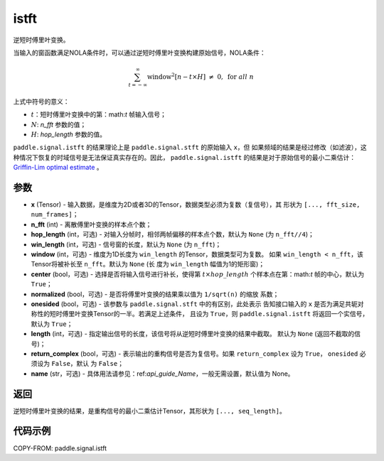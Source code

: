 .. _cn_api_paddle_signal_istft:

istft
-------------------------------


.. py:function:: paddle.signal.istft(x, n_fft, hop_length=None, win_length=None, window=None, center=True, normalized=False, onesided=True, length=None, return_complex=False, name=None)

逆短时傅里叶变换。

当输入的窗函数满足NOLA条件时，可以通过逆短时傅里叶变换构建原始信号，NOLA条件：

.. math::

    \sum_{t = -\infty}^{\infty}\text{window}^2[n - t \times H]\ \neq \ 0, \ \text{for } all \ n

上式中符号的意义：

- :math:`t`：短时傅里叶变换中的第：math:`t` 帧输入信号；
- :math:`N`: `n_fft` 参数的值；
- :math:`H`: `hop_length` 参数的值。


``paddle.signal.istft`` 的结果理论上是 ``paddle.signal.stft`` 的原始输入 ``x``，但
如果频域的结果是经过修改（如滤波），这种情况下恢复的时域信号是无法保证真实存在的。因此，
``paddle.signal.istft`` 的结果是对于原始信号的最小二乘估计：
`Griffin-Lim optimal estimate <https://ieeexplore.ieee.org/document/1164317>`_ 。

参数
:::::::::

- **x** (Tensor) - 输入数据，是维度为2D或者3D的Tensor，数据类型必须为复数（复信号），其
  形状为 ``[..., fft_size, num_frames]``；
- **n_fft** (int) - 离散傅里叶变换的样本点个数；
- **hop_length** (int，可选) - 对输入分帧时，相邻两帧偏移的样本点个数，默认为 ``None`` 
  (为 ``n_fft//4``)；
- **win_length** (int，可选) - 信号窗的长度，默认为 ``None`` (为 ``n_fft``)；
- **window** (int，可选) - 维度为1D长度为 ``win_length`` 的Tensor，数据类型可为复数。
  如果 ``win_length < n_fft``，该Tensor将被补长至 ``n_fft``。默认为 ``None`` (长
  度为 ``win_length`` 幅值为1的矩形窗)；
- **center** (bool，可选) - 选择是否将输入信号进行补长，使得第 
  :math:`t \times hop\_length` 个样本点在第：math:`t` 帧的中心，默认为 ``True``；
- **normalized** (bool，可选) - 是否将傅里叶变换的结果乘以值为 ``1/sqrt(n)`` 的缩放
  系数；
- **onesided** (bool，可选) - 该参数与 ``paddle.signal.stft`` 中的有区别，此处表示
  告知接口输入的 ``x`` 是否为满足共轭对称性的短时傅里叶变换Tensor的一半。若满足上述条件，
  且设为 ``True``，则 ``paddle.signal.istft`` 将返回一个实信号，默认为 ``True``；
- **length** (int，可选) - 指定输出信号的长度，该信号将从逆短时傅里叶变换的结果中截取。
  默认为 ``None`` (返回不截取的信号)；
- **return_complex** (bool，可选) - 表示输出的重构信号是否为复信号。如果 
  ``return_complex`` 设为 ``True``， ``onesided`` 必须设为 ``False``，默认
  为 ``False``；
- **name** (str，可选) - 具体用法请参见：ref:`api_guide_Name`，一般无需设置，默认值为 None。

返回
:::::::::
逆短时傅里叶变换的结果，是重构信号的最小二乘估计Tensor，其形状为 ``[..., seq_length]``。

代码示例
:::::::::

COPY-FROM: paddle.signal.istft
